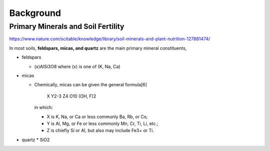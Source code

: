 Background
==========

Primary Minerals and Soil Fertility
-----------------------------------
https://www.nature.com/scitable/knowledge/library/soil-minerals-and-plant-nutrition-127881474/

In most soils, **feldspars, micas, and quartz** are the main primary mineral constituents,

* feldspars

  * (x)AlSi3O8 where (x) is one of (K, Na, Ca)

* micas

  * Chemically, micas can be given the general formula[6]

        X Y2-3 Z4 O10 (OH, F)2

    in which:

    * X is K, Na, or Ca or less commonly Ba, Rb, or Cs;
    * Y is Al, Mg, or Fe or less commonly Mn, Cr, Ti, Li, etc.;
    * Z is chiefly Si or Al, but also may include Fe3+ or Ti.

* quartz
  * SiO2
